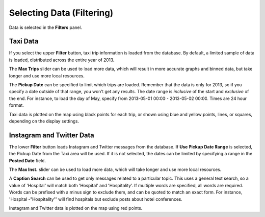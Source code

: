 Selecting Data (Filtering)
--------------------------

.. image:: filters.jpg
    :align: right

Data is selected in the **Filters** panel.

Taxi Data
+++++++++

If you select the upper **Filter** button, taxi trip information is loaded from the database.  By default, a limited sample of data is loaded, distributed across the entire year of 2013.

The **Max Trips** slider can be used to load more data, which will result in more accurate graphs and binned data, but take longer and use more local resources.

The **Pickup Date** can be specified to limit which trips are loaded.  Remember that the data is only for 2013, so if you specify a date outside of that range, you won't get any results.  The date range is *inclusive* of the start and *exclusive* of the end.  For instance, to load the day of May, specify from 2013-05-01 00:00 - 2013-05-02 00:00.  Times are 24 hour format.

Taxi data is plotted on the map using black points for each trip, or shown using blue and yellow points, lines, or squares, depending on the display settings.

.. _filterMessages:

Instagram and Twitter Data
++++++++++++++++++++++++++

The lower **Filter** button loads Instagram and Twitter messages from the database.  If **Use Pickup Date Range** is selected, the Pickup Date from the Taxi area will be used.  If it is not selected, the dates can be limited by specifying a range in the **Posted Date** field.

The **Max Inst.** slider can be used to load more data, which will take longer and use more local resources.

A **Caption Search** can be used to get only messages related to a particular topic.  This uses a general text search, so a value of 'Hospital' will match both 'Hospital' and 'Hospitality'.  If multiple words are specified, all words are required.  Words can be prefixed with a minus sign to exclude them, and can be quoted to match an exact form.  For instance, 'Hospital -"Hospitality"' will find hospitals but exclude posts about hotel conferences.

Instagram and Twitter data is plotted on the map using red points.
